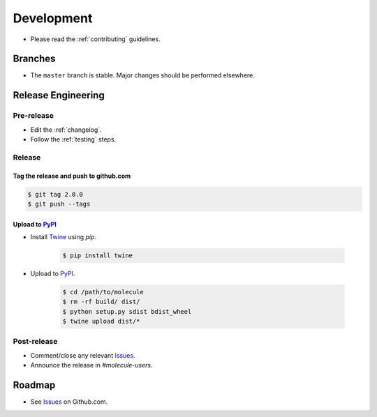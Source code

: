 ***********
Development
***********

* Please read the :ref:`contributing` guidelines.

Branches
========

* The ``master`` branch is stable.  Major changes should be performed
  elsewhere.

Release Engineering
===================

Pre-release
-----------

* Edit the :ref:`changelog`.
* Follow the :ref:`testing` steps.

Release
-------

Tag the release and push to github.com
^^^^^^^^^^^^^^^^^^^^^^^^^^^^^^^^^^^^^^

.. code-block:: bash

    $ git tag 2.0.0
    $ git push --tags

Upload to `PyPI`_
^^^^^^^^^^^^^^^^^

* Install `Twine`_ using `pip`.

    .. code-block:: bash

        $ pip install twine

* Upload to  `PyPI`_.

    .. code-block:: bash

        $ cd /path/to/molecule
        $ rm -rf build/ dist/
        $ python setup.py sdist bdist_wheel
        $ twine upload dist/*

Post-release
------------

* Comment/close any relevant `Issues`_.
* Announce the release in `#molecule-users`.

Roadmap
=======

* See `Issues`_ on Github.com.

.. _`PyPI`: https://pypi.python.org/pypi/molecule
.. _`ISSUES`: https://github.com/metacloud/molecule/issues
.. _`Twine`: https://pypi.python.org/pypi/twine
